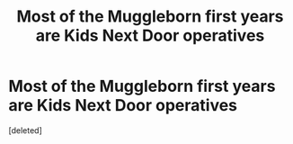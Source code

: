 #+TITLE: Most of the Muggleborn first years are Kids Next Door operatives

* Most of the Muggleborn first years are Kids Next Door operatives
:PROPERTIES:
:Score: 1
:DateUnix: 1556228301.0
:DateShort: 2019-Apr-26
:FlairText: Prompt
:END:
[deleted]

